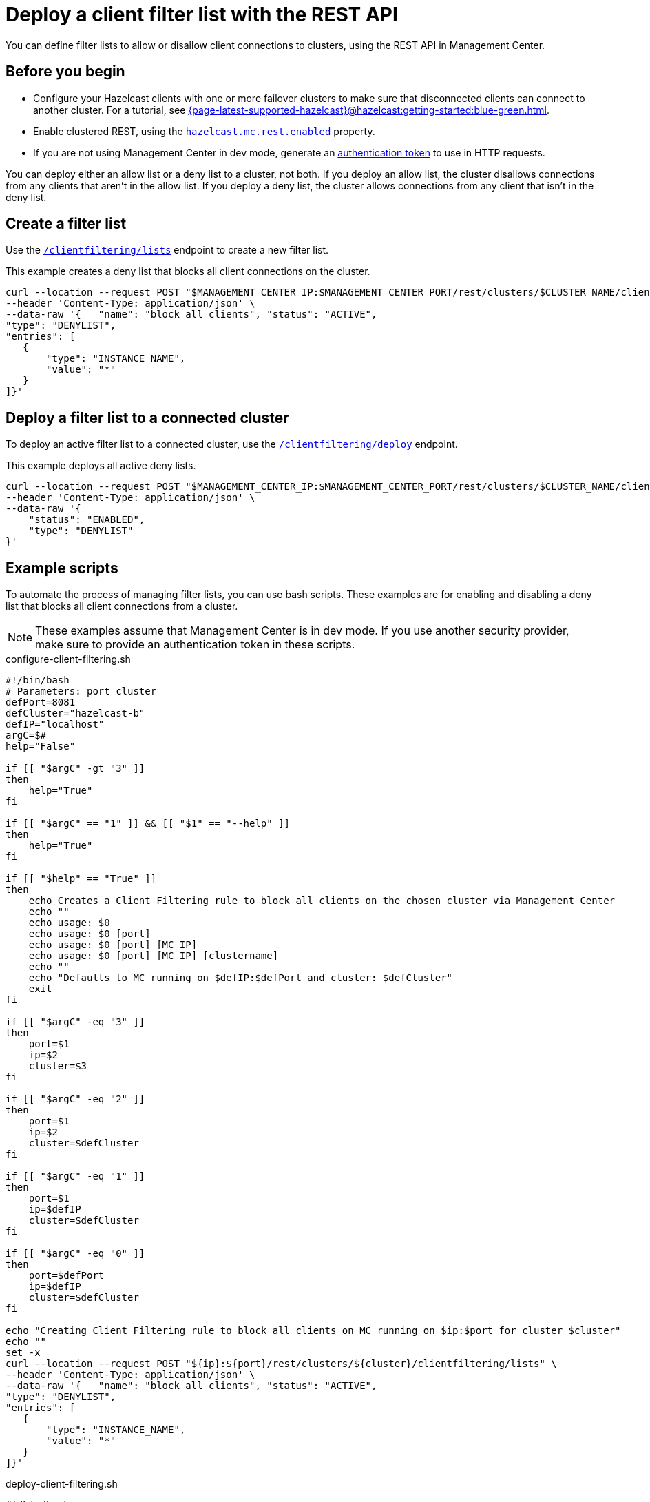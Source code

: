 = Deploy a client filter list with the REST API
:description: You can define filter lists to allow or disallow client connections to clusters, using the REST API in Management Center.

{description}

== Before you begin

- Configure your Hazelcast clients with one or more failover clusters to make sure that disconnected clients can connect to another cluster. For a tutorial, see xref:{page-latest-supported-hazelcast}@hazelcast:getting-started:blue-green.adoc[].

- Enable clustered REST, using the xref:deploy-manage:system-properties.adoc#hazelcast-mc-rest-enabled[`hazelcast.mc.rest.enabled`] property.

- If you are not using Management Center in dev mode, generate an xref:integrate:clustered-rest.adoc[authentication token] to use in HTTP requests.

You can deploy either an allow list or a deny list to a cluster, not both. If you deploy an allow list, the cluster disallows connections from any clients that aren't in the allow list. If you deploy a deny list, the cluster allows connections from any client that isn't in the deny list.

== Create a filter list

Use the xref:integrate:client-filtering.adoc#/paths/~1rest~1clusters~1%7Bcluster%7D~1clientfiltering~1lists/post[`/clientfiltering/lists`] endpoint to create a new filter list.

This example creates a deny list that blocks all client connections on the cluster.

```bash
curl --location --request POST "$MANAGEMENT_CENTER_IP:$MANAGEMENT_CENTER_PORT/rest/clusters/$CLUSTER_NAME/clientfiltering/lists" \
--header 'Content-Type: application/json' \
--data-raw '{   "name": "block all clients", "status": "ACTIVE",
"type": "DENYLIST",
"entries": [
   {
       "type": "INSTANCE_NAME",
       "value": "*"
   }
]}'
```

== Deploy a filter list to a connected cluster

To deploy an active filter list to a connected cluster, use the xref:integrate:client-filtering.adoc#/paths/~1rest~1clusters~1%7Bcluster%7D~1clientfiltering~1deploy/post[`/clientfiltering/deploy`] endpoint.

This example deploys all active deny lists.

```bash
curl --location --request POST "$MANAGEMENT_CENTER_IP:$MANAGEMENT_CENTER_PORT/rest/clusters/$CLUSTER_NAME/clientfiltering/deploy" \
--header 'Content-Type: application/json' \
--data-raw '{
    "status": "ENABLED",
    "type": "DENYLIST"
}'
``` 

== Example scripts

To automate the process of managing filter lists, you can use bash scripts. These examples are for enabling and disabling a deny list that blocks all client connections from a cluster.

NOTE: These examples assume that Management Center is in dev mode. If you use another security provider, make sure to provide an authentication token in these scripts.

.configure-client-filtering.sh
```bash
#!/bin/bash
# Parameters: port cluster
defPort=8081
defCluster="hazelcast-b"
defIP="localhost"
argC=$#
help="False"

if [[ "$argC" -gt "3" ]]
then
    help="True"
fi

if [[ "$argC" == "1" ]] && [[ "$1" == "--help" ]]
then
    help="True"
fi

if [[ "$help" == "True" ]]
then
    echo Creates a Client Filtering rule to block all clients on the chosen cluster via Management Center
    echo ""
    echo usage: $0
    echo usage: $0 [port]
    echo usage: $0 [port] [MC IP]
    echo usage: $0 [port] [MC IP] [clustername]
    echo ""
    echo "Defaults to MC running on $defIP:$defPort and cluster: $defCluster"
    exit
fi

if [[ "$argC" -eq "3" ]]
then
    port=$1
    ip=$2
    cluster=$3
fi

if [[ "$argC" -eq "2" ]]
then
    port=$1
    ip=$2
    cluster=$defCluster
fi

if [[ "$argC" -eq "1" ]]
then
    port=$1
    ip=$defIP
    cluster=$defCluster
fi

if [[ "$argC" -eq "0" ]]
then
    port=$defPort
    ip=$defIP
    cluster=$defCluster
fi

echo "Creating Client Filtering rule to block all clients on MC running on $ip:$port for cluster $cluster"
echo ""
set -x
curl --location --request POST "${ip}:${port}/rest/clusters/${cluster}/clientfiltering/lists" \
--header 'Content-Type: application/json' \
--data-raw '{   "name": "block all clients", "status": "ACTIVE",
"type": "DENYLIST",
"entries": [
   {
       "type": "INSTANCE_NAME",
       "value": "*"
   }
]}'
```

.deploy-client-filtering.sh
```bash
#!/bin/bash
# Parameters: port cluster
defPort=8081
defCluster="hazelcast-b"
defIP="localhost"
argC=$#
help="False"

if [[ "$argC" -gt "3" ]]
then
    help="True"
fi

if [[ "$argC" == "1" ]] && [[ "$1" == "--help" ]]
then
    help="True"
fi

if [[ "$help" == "True" ]]
then
    echo Enables Client Filtering on the chosen cluster via Management Center
    echo ""
    echo usage: enable-client-filtering.sh
    echo usage: enable-client-filtering.sh [port]
    echo usage: enable-client-filtering.sh [port] [MC IP]
    echo usage: enable-client-filtering.sh [port] [MC IP] [clustername]
    echo ""
    echo "Defaults to MC running on $defIP:$defPort and cluster: $defCluster"
    exit
fi

if [[ "$argC" -eq "3" ]]
then
    port=$1
    ip=$2
    cluster=$3
fi

if [[ "$argC" -eq "2" ]]
then
    port=$1
    ip=$2
    cluster=$defCluster
fi

if [[ "$argC" -eq "1" ]]
then
    port=$1
    ip=$defIP
    cluster=$defCluster
fi

if [[ "$argC" -eq "0" ]]
then
    port=$defPort
    ip=$defIP
    cluster=$defCluster
fi

echo "Enabling Client Filtering on MC running on $ip:$port for cluster $cluster"
echo ""
set -x
curl --location --request POST "${ip}:${port}/rest/clusters/${cluster}/clientfiltering/deploy" \
--header 'Content-Type: application/json' \
--data-raw '{
    "status": "ENABLED",
    "type": "DENYLIST"
}'
```

.disable-client-filtering.sh
```bash
#!/bin/bash
# Parameters: port cluster
defPort=8081
defCluster="hazelcast-b"
defIP="localhost"
argC=$#
help="False"

if [[ "$argC" -gt "3" ]]
then
    help="True"
fi

if [[ "$argC" == "1" ]] && [[ "$1" == "--help" ]]
then
    help="True"
fi

if [[ "$help" == "True" ]]
then
    echo Disables Client Filtering on the chosen cluster via Management Center
    echo ""
    echo usage: disable-client-filtering.sh
    echo usage: disable-client-filtering.sh [port]
    echo usage: disable-client-filtering.sh [port] [MC IP]
    echo usage: disable-client-filtering.sh [port] [MC IP] [clustername]
    echo ""
    echo "Defaults to MC running on $defIP:$defPort and cluster: $defCluster"
    exit
fi

if [[ "$argC" -eq "3" ]]
then
    port=$1
    ip=$2
    cluster=$3
fi

if [[ "$argC" -eq "2" ]]
then
    port=$1
    ip=$2
    cluster=$defCluster
fi

if [[ "$argC" -eq "1" ]]
then
    port=$1
    ip=$defIP
    cluster=$defCluster
fi

if [[ "$argC" -eq "0" ]]
then
    port=$defPort
    ip=$defIP
    cluster=$defCluster
fi

echo "Disabling Client Filtering on MC running on $ip:$port for cluster $cluster"
echo ""
set -x
curl --location --request POST "${ip}:${port}/rest/clusters/${cluster}/clientfiltering/deploy" \
--header 'Content-Type: application/json' \
--data-raw '{
    "status": "DISABLED",
    "type": "DENYLIST"
}'
```

== Related resources

xref:integrate:client-filtering.adoc[].

xref:create-filter-lists-ui.adoc[].
